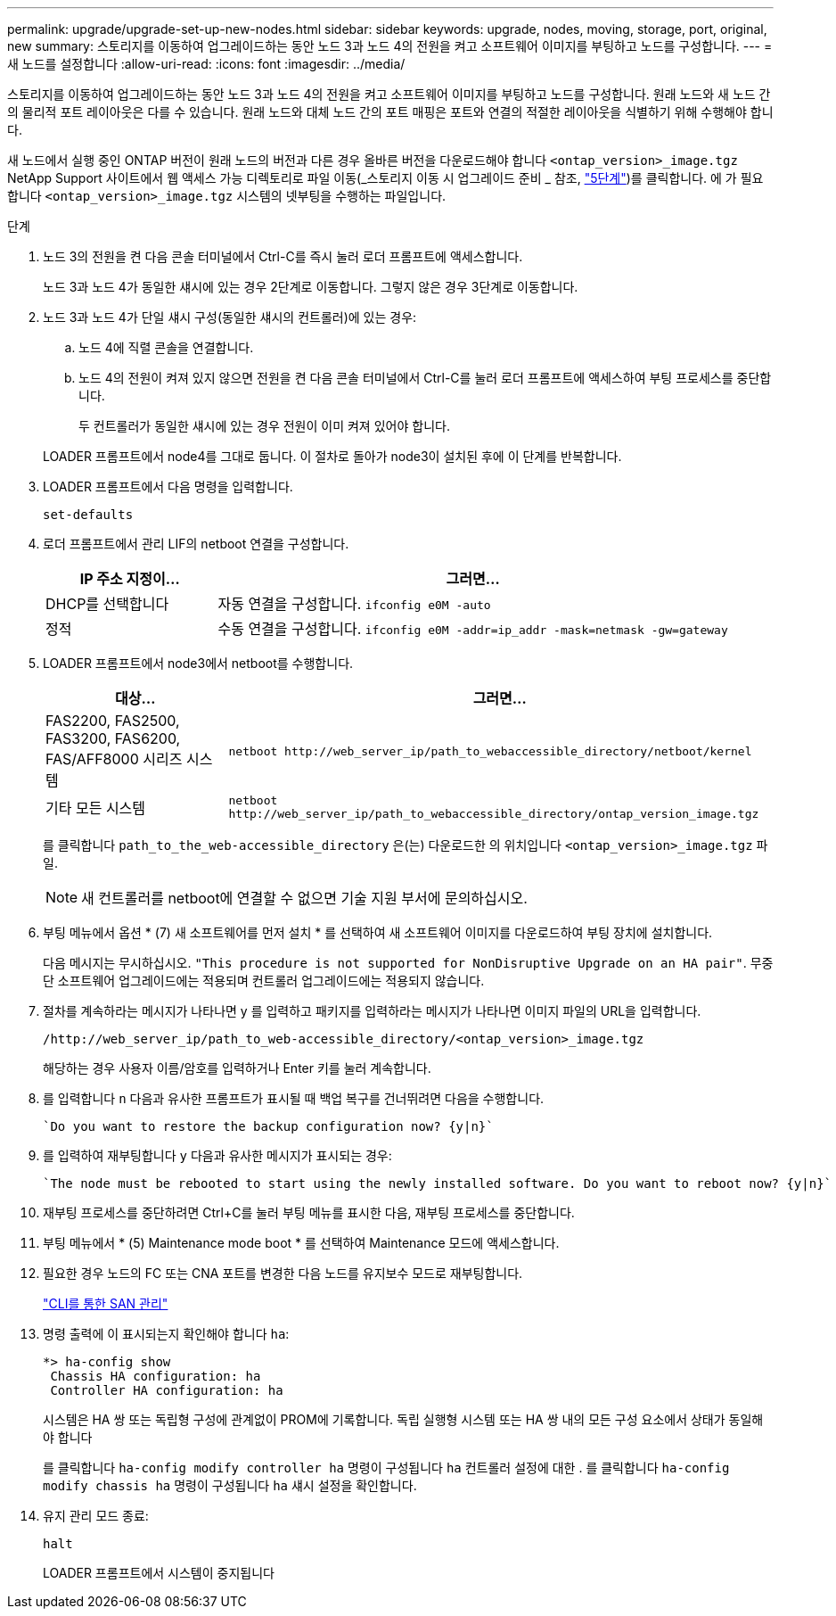 ---
permalink: upgrade/upgrade-set-up-new-nodes.html 
sidebar: sidebar 
keywords: upgrade, nodes, moving, storage, port, original, new 
summary: 스토리지를 이동하여 업그레이드하는 동안 노드 3과 노드 4의 전원을 켜고 소프트웨어 이미지를 부팅하고 노드를 구성합니다. 
---
= 새 노드를 설정합니다
:allow-uri-read: 
:icons: font
:imagesdir: ../media/


[role="lead"]
스토리지를 이동하여 업그레이드하는 동안 노드 3과 노드 4의 전원을 켜고 소프트웨어 이미지를 부팅하고 노드를 구성합니다. 원래 노드와 새 노드 간의 물리적 포트 레이아웃은 다를 수 있습니다. 원래 노드와 대체 노드 간의 포트 매핑은 포트와 연결의 적절한 레이아웃을 식별하기 위해 수행해야 합니다.

새 노드에서 실행 중인 ONTAP 버전이 원래 노드의 버전과 다른 경우 올바른 버전을 다운로드해야 합니다 `<ontap_version>_image.tgz` NetApp Support 사이트에서 웹 액세스 가능 디렉토리로 파일 이동(_스토리지 이동 시 업그레이드 준비 _ 참조, link:upgrade-prepare-when-moving-storage.html#prepare_move_store_5["5단계"])를 클릭합니다. 에 가 필요합니다 `<ontap_version>_image.tgz` 시스템의 넷부팅을 수행하는 파일입니다.

.단계
. 노드 3의 전원을 켠 다음 콘솔 터미널에서 Ctrl-C를 즉시 눌러 로더 프롬프트에 액세스합니다.
+
노드 3과 노드 4가 동일한 섀시에 있는 경우 2단계로 이동합니다. 그렇지 않은 경우 3단계로 이동합니다.

. 노드 3과 노드 4가 단일 섀시 구성(동일한 섀시의 컨트롤러)에 있는 경우:
+
.. 노드 4에 직렬 콘솔을 연결합니다.
.. 노드 4의 전원이 켜져 있지 않으면 전원을 켠 다음 콘솔 터미널에서 Ctrl-C를 눌러 로더 프롬프트에 액세스하여 부팅 프로세스를 중단합니다.
+
두 컨트롤러가 동일한 섀시에 있는 경우 전원이 이미 켜져 있어야 합니다.

+
LOADER 프롬프트에서 node4를 그대로 둡니다. 이 절차로 돌아가 node3이 설치된 후에 이 단계를 반복합니다.



. LOADER 프롬프트에서 다음 명령을 입력합니다.
+
`set-defaults`

. 로더 프롬프트에서 관리 LIF의 netboot 연결을 구성합니다.
+
[cols="25,75"]
|===
| IP 주소 지정이... | 그러면... 


| DHCP를 선택합니다 | 자동 연결을 구성합니다.
`ifconfig e0M -auto` 


| 정적 | 수동 연결을 구성합니다.
`ifconfig e0M -addr=ip_addr -mask=netmask -gw=gateway` 
|===
. LOADER 프롬프트에서 node3에서 netboot를 수행합니다.
+
[cols="25,75"]
|===
| 대상... | 그러면... 


| FAS2200, FAS2500, FAS3200, FAS6200, FAS/AFF8000 시리즈 시스템 | `netboot \http://web_server_ip/path_to_webaccessible_directory/netboot/kernel` 


| 기타 모든 시스템 | `netboot \http://web_server_ip/path_to_webaccessible_directory/ontap_version_image.tgz` 
|===
+
를 클릭합니다 `path_to_the_web-accessible_directory` 은(는) 다운로드한 의 위치입니다
`<ontap_version>_image.tgz` 파일.

+

NOTE: 새 컨트롤러를 netboot에 연결할 수 없으면 기술 지원 부서에 문의하십시오.

. 부팅 메뉴에서 옵션 * (7) 새 소프트웨어를 먼저 설치 * 를 선택하여 새 소프트웨어 이미지를 다운로드하여 부팅 장치에 설치합니다.
+
다음 메시지는 무시하십시오. `"This procedure is not supported for NonDisruptive Upgrade on an HA pair"`. 무중단 소프트웨어 업그레이드에는 적용되며 컨트롤러 업그레이드에는 적용되지 않습니다.

. 절차를 계속하라는 메시지가 나타나면 y 를 입력하고 패키지를 입력하라는 메시지가 나타나면 이미지 파일의 URL을 입력합니다.
+
`/http://web_server_ip/path_to_web-accessible_directory/<ontap_version>_image.tgz`

+
해당하는 경우 사용자 이름/암호를 입력하거나 Enter 키를 눌러 계속합니다.

. 를 입력합니다 `n` 다음과 유사한 프롬프트가 표시될 때 백업 복구를 건너뛰려면 다음을 수행합니다.
+
[listing]
----
`Do you want to restore the backup configuration now? {y|n}`
----
. 를 입력하여 재부팅합니다 `y` 다음과 유사한 메시지가 표시되는 경우:
+
[listing]
----
`The node must be rebooted to start using the newly installed software. Do you want to reboot now? {y|n}`
----
. 재부팅 프로세스를 중단하려면 Ctrl+C를 눌러 부팅 메뉴를 표시한 다음, 재부팅 프로세스를 중단합니다.
. 부팅 메뉴에서 * (5) Maintenance mode boot * 를 선택하여 Maintenance 모드에 액세스합니다.
. 필요한 경우 노드의 FC 또는 CNA 포트를 변경한 다음 노드를 유지보수 모드로 재부팅합니다.
+
link:https://docs.netapp.com/us-en/ontap/san-admin/index.html["CLI를 통한 SAN 관리"^]

. 명령 출력에 이 표시되는지 확인해야 합니다 `ha`:
+
[listing]
----
*> ha-config show
 Chassis HA configuration: ha
 Controller HA configuration: ha
----
+
시스템은 HA 쌍 또는 독립형 구성에 관계없이 PROM에 기록합니다. 독립 실행형 시스템 또는 HA 쌍 내의 모든 구성 요소에서 상태가 동일해야 합니다

+
를 클릭합니다 `ha-config modify controller ha` 명령이 구성됩니다 `ha` 컨트롤러 설정에 대한 . 를 클릭합니다 `ha-config modify chassis ha` 명령이 구성됩니다 `ha` 섀시 설정을 확인합니다.

. 유지 관리 모드 종료:
+
`halt`

+
LOADER 프롬프트에서 시스템이 중지됩니다


